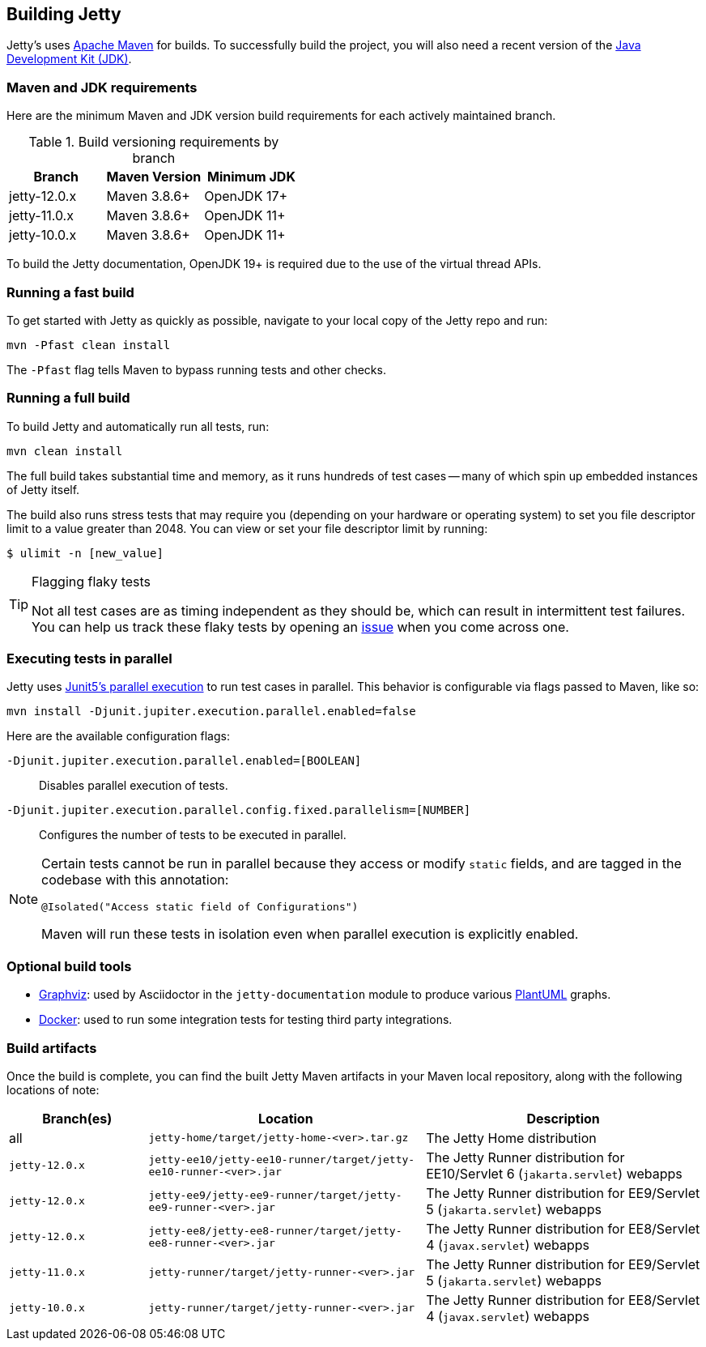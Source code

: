 //
// ========================================================================
// Copyright (c) 1995 Mort Bay Consulting Pty Ltd and others.
//
// This program and the accompanying materials are made available under the
// terms of the Eclipse Public License v. 2.0 which is available at
// https://www.eclipse.org/legal/epl-2.0, or the Apache License, Version 2.0
// which is available at https://www.apache.org/licenses/LICENSE-2.0.
//
// SPDX-License-Identifier: EPL-2.0 OR Apache-2.0
// ========================================================================
//

[[cg-build]]
== Building Jetty

Jetty's uses http://maven.apache.org/[Apache Maven] for builds.
To successfully build the project, you will also need a recent version of the https://www.oracle.com/java/technologies/downloads/[Java Development Kit (JDK)].

[[cg-build-requirements]]
=== Maven and JDK requirements

Here are the minimum Maven and JDK version build requirements for each actively maintained branch.

.Build versioning requirements by branch
|===
| Branch | Maven Version | Minimum JDK

| jetty-12.0.x | Maven 3.8.6+  | OpenJDK 17+
| jetty-11.0.x | Maven 3.8.6+  | OpenJDK 11+
| jetty-10.0.x | Maven 3.8.6+  | OpenJDK 11+
|===

To build the Jetty documentation, OpenJDK 19+ is required due to the use of the virtual thread APIs.

[[cg-build-fast]]
=== Running a fast build

To get started with Jetty as quickly as possible, navigate to your local copy of the Jetty repo and run:

[source, shell]
----
mvn -Pfast clean install
----

The `-Pfast` flag tells Maven to bypass running tests and other checks.

[[cg-build-full]]
=== Running a full build

To build Jetty and automatically run all tests, run:

[source, shell]
----
mvn clean install
----

The full build takes substantial time and memory, as it runs hundreds of test cases -- many of which spin up embedded instances of Jetty itself.

The build also runs stress tests that may require you (depending on your hardware or operating system) to set you file descriptor limit to a value greater than 2048.
You can view or set your file descriptor limit by running:

[source, shell]
----
$ ulimit -n [new_value]
----

[TIP]
.Flagging flaky tests
====
Not all test cases are as timing independent as they should be, which can result in intermittent test failures.
You can help us track these flaky tests by opening an https://github.com/eclipse/jetty.project/issues[issue] when you come across one.
====

[[cg-build-parallel]]
=== Executing tests in parallel

Jetty uses https://junit.org/junit5/docs/current/user-guide/#writing-tests-parallel-execution[Junit5's parallel execution] to run test cases in parallel.
This behavior is configurable via flags passed to Maven, like so:

[source, shell]
----
mvn install -Djunit.jupiter.execution.parallel.enabled=false
----

Here are the available configuration flags:

`-Djunit.jupiter.execution.parallel.enabled=[BOOLEAN]`:: Disables parallel execution of tests.

`-Djunit.jupiter.execution.parallel.config.fixed.parallelism=[NUMBER]`:: Configures the number of tests to be executed in parallel.

[NOTE]
====
Certain tests cannot be run in parallel because they access or modify  `static` fields, and are tagged in the codebase with this annotation:

[source, java]
----
@Isolated("Access static field of Configurations")
----

Maven will run these tests in isolation even when parallel execution is explicitly enabled.
====

[[cg-build-optional-tools]]
=== Optional build tools

* https://graphviz.org/[Graphviz]: used by Asciidoctor in the `jetty-documentation` module to produce various link:https://plantuml.com/[PlantUML] graphs.
* https://www.docker.com/[Docker]: used to run some integration tests for testing third party integrations.

[[cg-build-artifacts]]
=== Build artifacts

Once the build is complete, you can find the built Jetty Maven artifacts in your Maven local repository, along with the following locations of note:

[cols="1a,2a,2a"]
|===
| Branch(es)     | Location | Description

| all            | `jetty-home/target/jetty-home-<ver>.tar.gz`  | The Jetty Home distribution
| `jetty-12.0.x` | `jetty-ee10/jetty-ee10-runner/target/jetty-ee10-runner-<ver>.jar` | The Jetty Runner distribution for EE10/Servlet 6 (`jakarta.servlet`) webapps
| `jetty-12.0.x` | `jetty-ee9/jetty-ee9-runner/target/jetty-ee9-runner-<ver>.jar`    | The Jetty Runner distribution for EE9/Servlet 5 (`jakarta.servlet`) webapps
| `jetty-12.0.x` | `jetty-ee8/jetty-ee8-runner/target/jetty-ee8-runner-<ver>.jar`    | The Jetty Runner distribution for EE8/Servlet 4 (`javax.servlet`) webapps
| `jetty-11.0.x` | `jetty-runner/target/jetty-runner-<ver>.jar` | The Jetty Runner distribution for EE9/Servlet 5 (`jakarta.servlet`) webapps
| `jetty-10.0.x` | `jetty-runner/target/jetty-runner-<ver>.jar` | The Jetty Runner distribution for EE8/Servlet 4 (`javax.servlet`) webapps
|===
